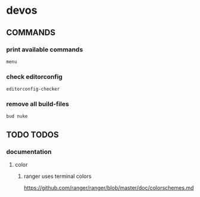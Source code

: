 * devos
** COMMANDS
*** print available commands
#+BEGIN_SRC shell :results drawer
  menu
#+END_SRC
*** check editorconfig
#+BEGIN_SRC shell :results drawer
  editorconfig-checker
#+END_SRC
*** remove all build-files
#+BEGIN_SRC shell :results drawer
  bud nuke
#+END_SRC
** TODO TODOS
*** documentation
**** color
***** ranger uses terminal colors
https://github.com/ranger/ranger/blob/master/doc/colorschemes.md

